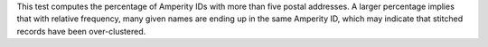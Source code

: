 .. tooltip-stitch-multiple-given-names-start

This test computes the percentage of Amperity IDs with more than five postal addresses. A larger percentage implies that with relative frequency, many given names are ending up in the same Amperity ID, which may indicate that stitched records have been over-clustered.

.. tooltip-stitch-multiple-given-names-end
